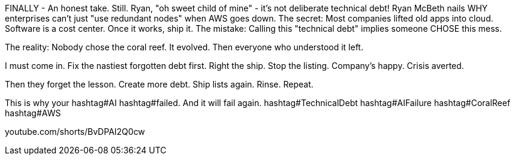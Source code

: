 FINALLY - An honest take. Still.
Ryan, "oh sweet child of mine" - it's not deliberate technical debt!
Ryan McBeth nails WHY enterprises can't just "use redundant nodes" when AWS goes down.
The secret: Most companies lifted old apps into cloud. Software is a cost center. Once it works, ship it.
The mistake: Calling this "technical debt" implies someone CHOSE this mess.

The reality:
Nobody chose the coral reef. It evolved.
Then everyone who understood it left.

I must come in.
Fix the nastiest forgotten debt first.
Right the ship.
Stop the listing.
Company's happy.
Crisis averted.

Then they forget the lesson.
Create more debt.
Ship lists again.
Rinse. Repeat.

This is why your hashtag#AI hashtag#failed. And it will fail again.
hashtag#TechnicalDebt hashtag#AIFailure hashtag#CoralReef hashtag#AWS

youtube.com/shorts/BvDPAI2Q0cw
